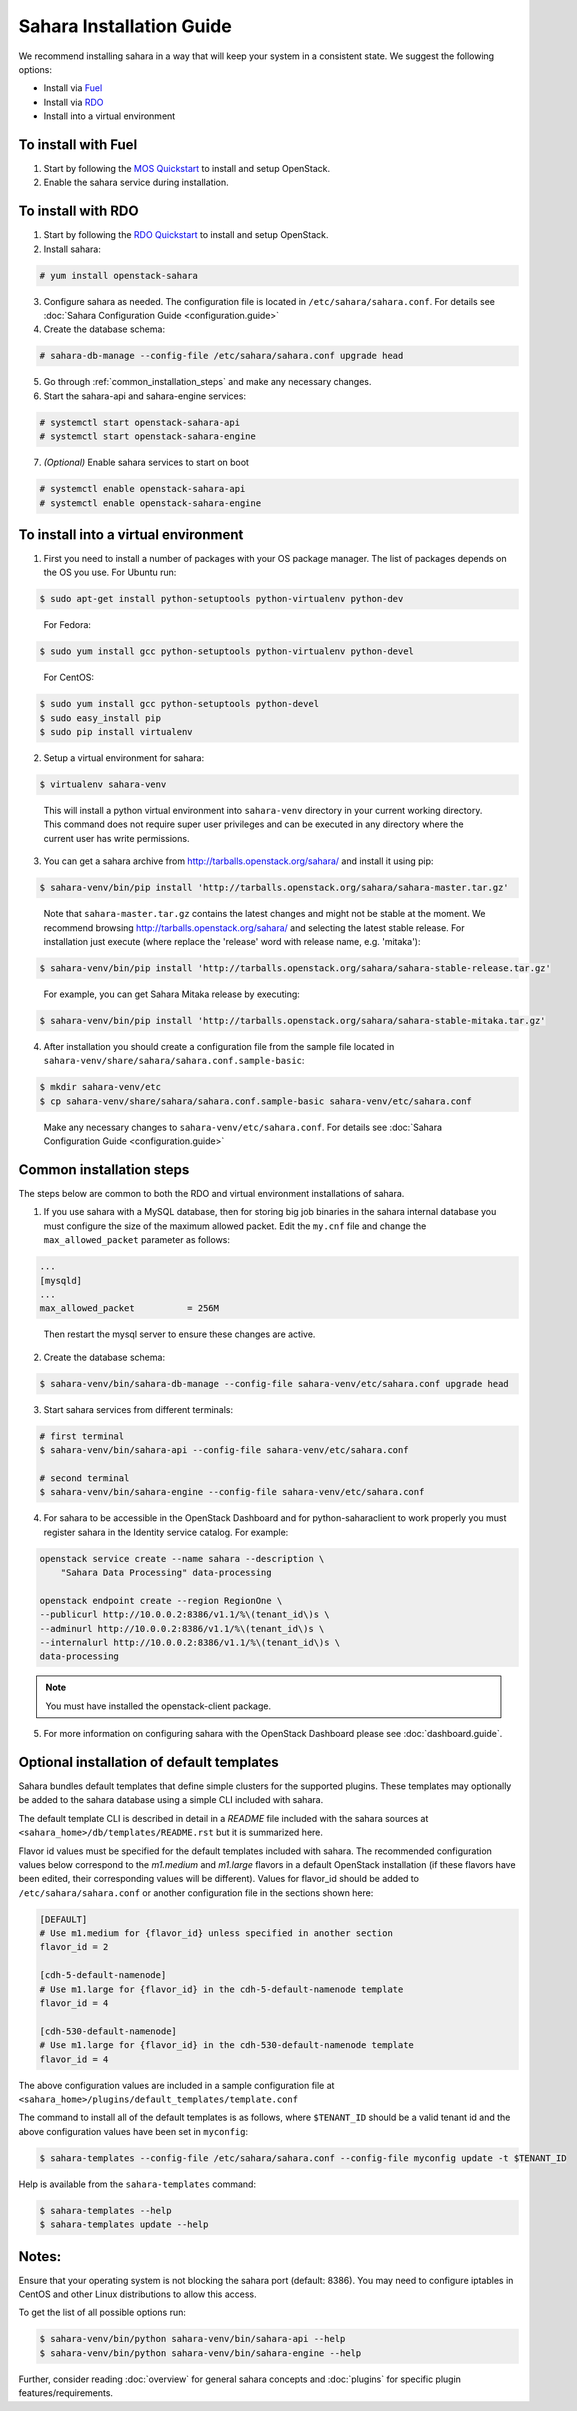 Sahara Installation Guide
=========================

We recommend installing sahara in a way that will keep your system in a
consistent state. We suggest the following options:

* Install via `Fuel <http://fuel.mirantis.com/>`_

* Install via `RDO <https://www.rdoproject.org/>`_

* Install into a virtual environment



To install with Fuel
--------------------

1. Start by following the `MOS Quickstart
   <http://software.mirantis.com/quick-start/>`_ to install and setup
   OpenStack.

2. Enable the sahara service during installation.



To install with RDO
-------------------

1. Start by following the `RDO Quickstart
   <https://www.rdoproject.org/install/quickstart/>`_ to install and setup
   OpenStack.

2. Install sahara:

.. sourcecode:: console

    # yum install openstack-sahara
..

3. Configure sahara as needed. The configuration file is located in
   ``/etc/sahara/sahara.conf``. For details see
   :doc:`Sahara Configuration Guide <configuration.guide>`

4. Create the database schema:

.. sourcecode:: console

    # sahara-db-manage --config-file /etc/sahara/sahara.conf upgrade head
..

5. Go through :ref:`common_installation_steps` and make any
   necessary changes.

6. Start the sahara-api and sahara-engine services:

.. sourcecode:: console

    # systemctl start openstack-sahara-api
    # systemctl start openstack-sahara-engine
..

7. *(Optional)* Enable sahara services to start on boot

.. sourcecode:: console

    # systemctl enable openstack-sahara-api
    # systemctl enable openstack-sahara-engine
..


To install into a virtual environment
-------------------------------------

1. First you need to install a number of packages with your
   OS package manager. The list of packages depends on the OS you use.
   For Ubuntu run:

.. sourcecode:: console

    $ sudo apt-get install python-setuptools python-virtualenv python-dev
..

   For Fedora:

.. sourcecode:: console

    $ sudo yum install gcc python-setuptools python-virtualenv python-devel
..

   For CentOS:

.. sourcecode:: console

    $ sudo yum install gcc python-setuptools python-devel
    $ sudo easy_install pip
    $ sudo pip install virtualenv

2. Setup a virtual environment for sahara:

.. sourcecode:: console

    $ virtualenv sahara-venv
..

   This will install a python virtual environment into ``sahara-venv``
   directory in your current working directory. This command does not
   require super user privileges and can be executed in any directory where
   the current user has write permissions.

3. You can get a sahara archive from
   `<http://tarballs.openstack.org/sahara/>`_ and install it using pip:

.. sourcecode:: console

    $ sahara-venv/bin/pip install 'http://tarballs.openstack.org/sahara/sahara-master.tar.gz'
..

   Note that ``sahara-master.tar.gz`` contains the latest changes and
   might not be stable at the moment. We recommend browsing
   `<http://tarballs.openstack.org/sahara/>`_ and selecting the latest
   stable release. For installation just execute (where replace the 'release'
   word with release name, e.g. 'mitaka'):

.. sourcecode:: console

    $ sahara-venv/bin/pip install 'http://tarballs.openstack.org/sahara/sahara-stable-release.tar.gz'
..

   For example, you can get Sahara Mitaka release by executing:

.. sourcecode:: console

    $ sahara-venv/bin/pip install 'http://tarballs.openstack.org/sahara/sahara-stable-mitaka.tar.gz'
..

4. After installation you should create a configuration file from the sample
   file located in ``sahara-venv/share/sahara/sahara.conf.sample-basic``:

.. sourcecode:: console

    $ mkdir sahara-venv/etc
    $ cp sahara-venv/share/sahara/sahara.conf.sample-basic sahara-venv/etc/sahara.conf
..

    Make any necessary changes to ``sahara-venv/etc/sahara.conf``.
    For details see :doc:`Sahara Configuration Guide <configuration.guide>`

.. _common_installation_steps:

Common installation steps
-------------------------

The steps below are common to both the RDO and virtual environment
installations of sahara.

1. If you use sahara with a MySQL database, then for storing big job binaries
   in the sahara internal database you must configure the size of the maximum
   allowed packet. Edit the ``my.cnf`` file and change the
   ``max_allowed_packet`` parameter as follows:

.. sourcecode:: ini

   ...
   [mysqld]
   ...
   max_allowed_packet          = 256M
..

    Then restart the mysql server to ensure these changes are active.

2. Create the database schema:

.. sourcecode:: console

    $ sahara-venv/bin/sahara-db-manage --config-file sahara-venv/etc/sahara.conf upgrade head
..

3. Start sahara services from different terminals:

.. sourcecode:: console

    # first terminal
    $ sahara-venv/bin/sahara-api --config-file sahara-venv/etc/sahara.conf

    # second terminal
    $ sahara-venv/bin/sahara-engine --config-file sahara-venv/etc/sahara.conf
..

.. _register-sahara-label:

4. For sahara to be accessible in the OpenStack Dashboard and for
   python-saharaclient to work properly you must register sahara in
   the Identity service catalog. For example:

.. sourcecode:: console

    openstack service create --name sahara --description \
        "Sahara Data Processing" data-processing

    openstack endpoint create --region RegionOne \
    --publicurl http://10.0.0.2:8386/v1.1/%\(tenant_id\)s \
    --adminurl http://10.0.0.2:8386/v1.1/%\(tenant_id\)s \
    --internalurl http://10.0.0.2:8386/v1.1/%\(tenant_id\)s \
    data-processing
.. note::
   You must have installed the openstack-client package.
..

5. For more information on configuring sahara with the OpenStack Dashboard
   please see :doc:`dashboard.guide`.

Optional installation of default templates
------------------------------------------

Sahara bundles default templates that define simple clusters for the
supported plugins. These templates may optionally be added to the
sahara database using a simple CLI included with sahara.

The default template CLI is described in detail in a *README* file
included with the sahara sources at ``<sahara_home>/db/templates/README.rst``
but it is summarized here.

Flavor id values must be specified for the default templates included
with sahara. The recommended configuration values below correspond to the
*m1.medium* and *m1.large* flavors in a default OpenStack installation (if
these flavors have been edited, their corresponding values will be different).
Values for flavor_id should be added to ``/etc/sahara/sahara.conf`` or another
configuration file in the sections shown here:

.. sourcecode:: ini

    [DEFAULT]
    # Use m1.medium for {flavor_id} unless specified in another section
    flavor_id = 2

    [cdh-5-default-namenode]
    # Use m1.large for {flavor_id} in the cdh-5-default-namenode template
    flavor_id = 4

    [cdh-530-default-namenode]
    # Use m1.large for {flavor_id} in the cdh-530-default-namenode template
    flavor_id = 4

The above configuration values are included in a sample configuration
file at ``<sahara_home>/plugins/default_templates/template.conf``

The command to install all of the default templates is as follows, where
``$TENANT_ID`` should be a valid tenant id and the above configuration values
have been set in ``myconfig``:

.. sourcecode:: console

    $ sahara-templates --config-file /etc/sahara/sahara.conf --config-file myconfig update -t $TENANT_ID

Help is available from the ``sahara-templates`` command:

.. sourcecode:: console

    $ sahara-templates --help
    $ sahara-templates update --help

Notes:
------

Ensure that your operating system is not blocking the sahara port
(default: 8386). You may need to configure iptables in CentOS and
other Linux distributions to allow this access.


To get the list of all possible options run:

.. sourcecode:: console

    $ sahara-venv/bin/python sahara-venv/bin/sahara-api --help
    $ sahara-venv/bin/python sahara-venv/bin/sahara-engine --help
..


Further, consider reading :doc:`overview` for general sahara concepts and
:doc:`plugins` for specific plugin features/requirements.
